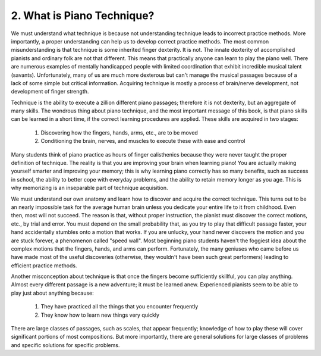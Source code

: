 .. _I.2:

2. What is Piano Technique?
---------------------------

We must understand what technique is because not understanding technique leads
to incorrect practice methods. More importantly, a proper understanding can help
us to develop correct practice methods. The most common misunderstanding is that
technique is some inherited finger dexterity. It is not. The innate dexterity of
accomplished pianists and ordinary folk are not that different. This means that
practically anyone can learn to play the piano well. There are numerous examples
of mentally handicapped people with limited coordination that exhibit incredible
musical talent (savants). Unfortunately, many of us are much more dexterous but
can't manage the musical passages because of a lack of some simple but critical
information. Acquiring technique is mostly a process of brain/nerve development,
not development of finger strength.

Technique is the ability to execute a zillion different piano passages;
therefore it is not dexterity, but an aggregate of many skills. The wondrous
thing about piano technique, and the most important message of this book, is
that piano skills can be learned in a short time, if the correct learning
procedures are applied. These skills are acquired in two stages: 

  #. Discovering how the fingers, hands, arms, etc., are to be moved 
  #. Conditioning the brain, nerves, and muscles to execute these with ease and control

Many students think of piano practice as hours of finger calisthenics because
they were never taught the proper definition of technique. The reality is that
you are improving your brain when learning piano! You are actually making
yourself smarter and improving your memory; this is why learning piano correctly
has so many benefits, such as success in school, the ability to better cope with
everyday problems, and the ability to retain memory longer as you age. This is
why memorizing is an inseparable part of technique acquisition.

We must understand our own anatomy and learn how to discover and acquire the
correct technique. This turns out to be an nearly impossible task for the
average human brain unless you dedicate your entire life to it from childhood.
Even then, most will not succeed. The reason is that, without proper
instruction, the pianist must discover the correct motions, etc., by trial and
error. You must depend on the small probability that, as you try to play that
difficult passage faster, your hand accidentally stumbles onto a motion that
works. If you are unlucky, your hand never discovers the motion and you are
stuck forever, a phenomenon called "speed wall". Most beginning piano students
haven't the foggiest idea about the complex motions that the fingers, hands, and
arms can perform. Fortunately, the many geniuses who came before us have made
most of the useful discoveries (otherwise, they wouldn't have been such great
performers) leading to efficient practice methods.

Another misconception about technique is that once the fingers become
sufficiently skillful, you can play anything. Almost every different passage is
a new adventure; it must be learned anew. Experienced pianists seem to be able
to play just about anything because:

  #. They have practiced all the things that you encounter frequently
  #. They know how to learn new things very quickly

There are large classes of passages, such as scales, that appear frequently;
knowledge of how to play these will cover significant portions of most
compositions. But more importantly, there are general solutions for large
classes of problems and specific solutions for specific problems.
